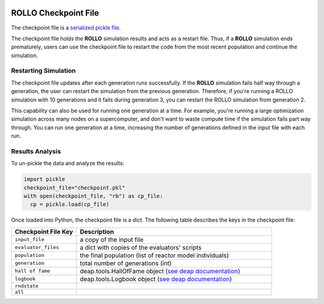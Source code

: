 .. _checkpoint_rollo:

.. image:: ../pics/rollo-logo.png
  :width: 450
  :alt: rollo-logo

======================
ROLLO Checkpoint File
======================

The checkpoint file is a `serialized pickle file <https://docs.python.org/3/library/pickle.html>`_. 

The checkpoint file holds the **ROLLO** simulation results and acts as a restart 
file. Thus, if a **ROLLO** simulation ends prematurely, users can use the checkpoint 
file to restart the code from the most recent population and continue the simulation.

Restarting Simulation
=====================
The checkpoint file updates after each generation runs successfully. 
If the **ROLLO** simulation fails half way through a generation, the user can
restart the simulation from the previous generation. 
Therefore, if you're running a ROLLO simulation with 10 generations and it fails 
during generation 3, you can restart the ROLLO simulation from generation 2. 

This capability can also be used for running one generation at a time. For example, 
you're running a large optimization simulation across many nodes on a 
supercomputer, and don't want to waste compute time if the simulation fails part way 
through. You can run one generation at a time, increasing the number of generations 
defined in the input file with each run. 

Results Analysis
================

To un-pickle the data and analyze the results: 

.. code-block:: Python 

    import pickle
    checkpoint_file="checkpoint.pkl"
    with open(checkpoint_file, "rb") as cp_file:
      cp = pickle.load(cp_file)

Once loaded into Python, the checkpoint file is a dict. 
The following table describes the keys in the checkpoint file: 

.. list-table::
   :widths: 25 75
   :header-rows: 1

   * - Checkpoint File Key 
     - Description
   * - ``input_file``
     - a copy of the input file 
   * - ``evaluator_files``
     - a dict with copies of the evaluators' scripts 
   * - ``population`` 
     - the final population (list of reactor model individuals)
   * - ``generation``
     - total number of generations (int)
   * - ``hall of fame``
     - deap.tools.HallOfFame object (`see deap documentation <https://deap.readthedocs.io/en/master/api/tools.html#deap.tools.HallOfFame>`_)
   * - ``logbook``
     - deap.tools.Logbook object (`see deap documentation <https://deap.readthedocs.io/en/master/api/tools.html#logbook>`_)
   * - ``rndstate`` 
     -  
   * - ``all`` 
     - 





